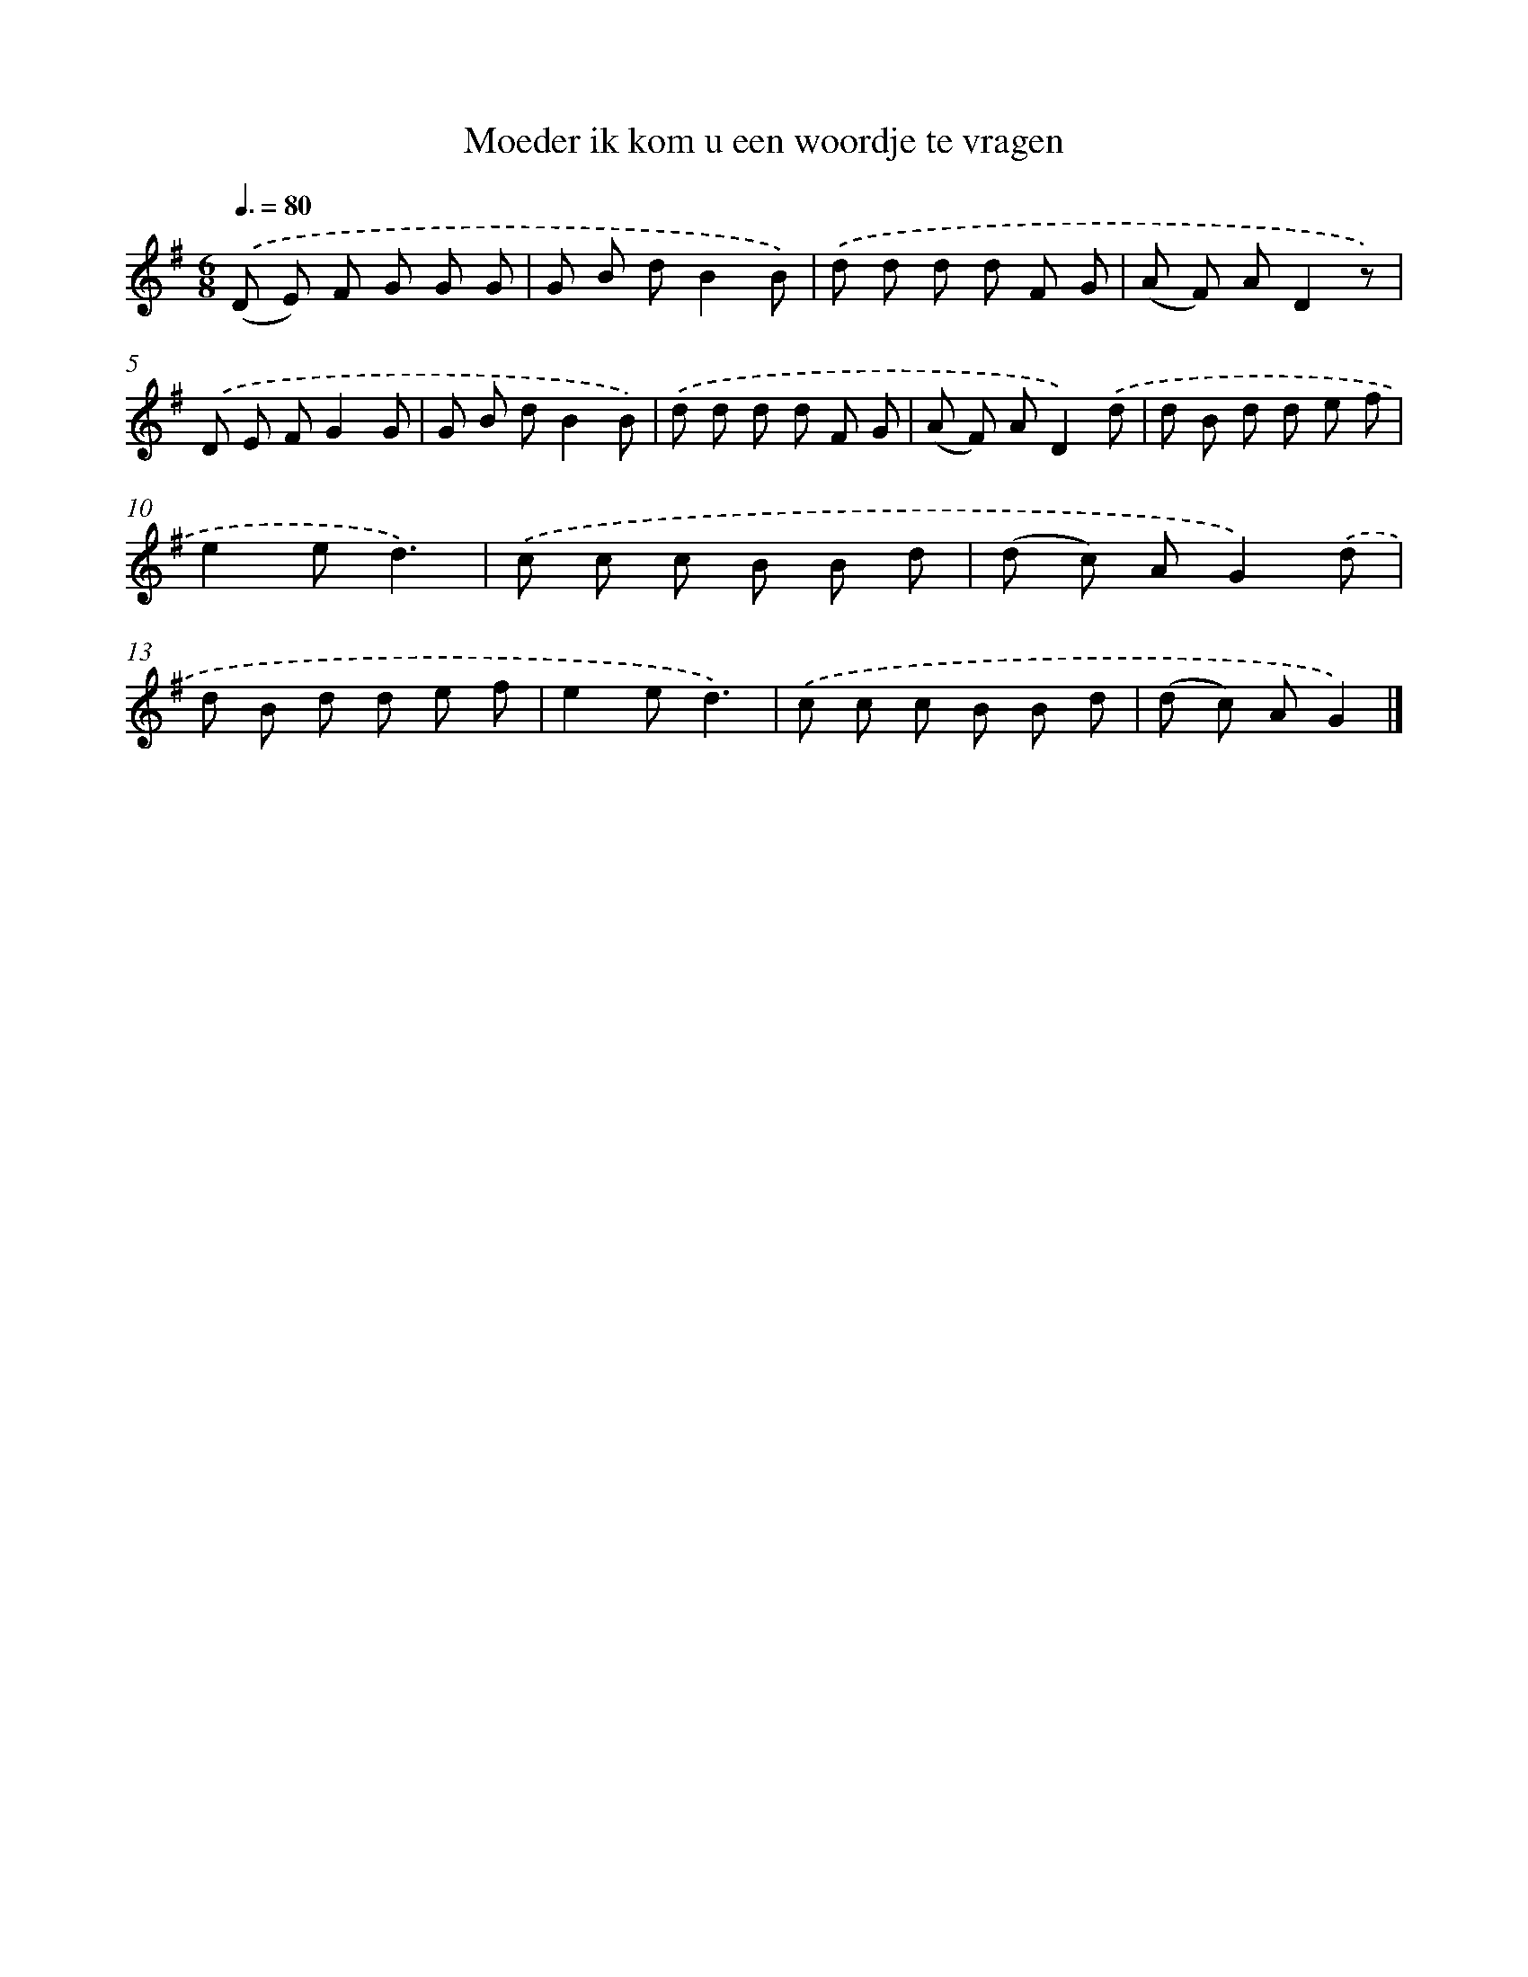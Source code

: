 X: 3257
T: Moeder ik kom u een woordje te vragen
%%abc-version 2.0
%%abcx-abcm2ps-target-version 5.9.1 (29 Sep 2008)
%%abc-creator hum2abc beta
%%abcx-conversion-date 2018/11/01 14:35:58
%%humdrum-veritas 1645432129
%%humdrum-veritas-data 1989338653
%%continueall 1
%%barnumbers 0
L: 1/8
M: 6/8
Q: 3/8=80
K: G clef=treble
.('(D E) F G G G |
G B dB2B) |
.('d d d d F G |
(A F) AD2z) |
.('D E FG2G |
G B dB2B) |
.('d d d d F G |
(A F) AD2).('d |
d B d d e f |
e2ed3) |
.('c c c B B d |
(d c) AG2).('d |
d B d d e f |
e2ed3) |
.('c c c B B d |
(d c) AG2) |]

